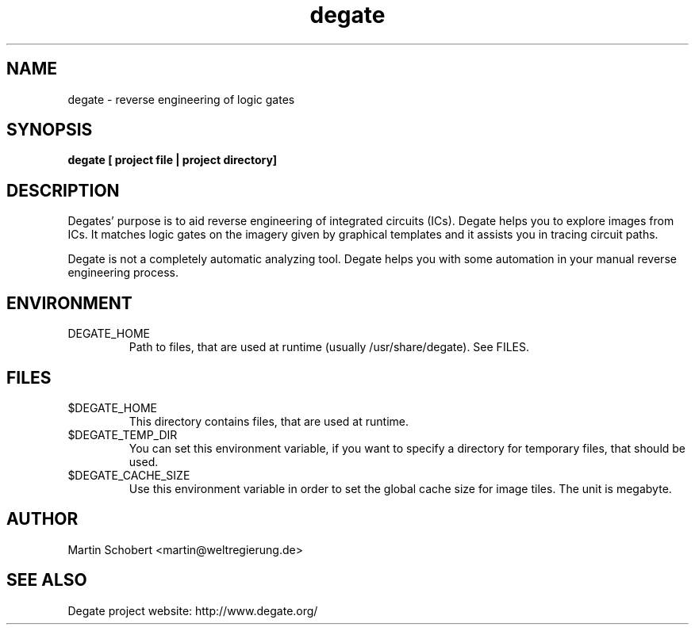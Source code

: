 .TH degate 1 "August 23, 2010" "Version 0.0.9"
.SH NAME
degate \- reverse engineering of logic gates
.SH SYNOPSIS
.B degate [ project file | project directory]
.SH DESCRIPTION
Degates' purpose is to aid reverse engineering of integrated circuits (ICs). Degate helps you to explore images from ICs. It matches logic gates  on the imagery given by graphical templates and it assists you in tracing circuit paths.
.PP
Degate is not a completely automatic analyzing tool. Degate helps you with some automation in your manual reverse engineering process. 
.SH ENVIRONMENT
.TP
DEGATE_HOME
Path to files, that are used at runtime (usually /usr/share/degate). See FILES.
.SH FILES
.TP
$DEGATE_HOME
This directory contains files, that are used at runtime.
.TP
$DEGATE_TEMP_DIR
You can set this environment variable, if you want to specify a directory for temporary files, that should be used.
.TP
$DEGATE_CACHE_SIZE
Use this environment variable in order to set the global cache size for image tiles. The unit is megabyte.
.SH AUTHOR
Martin Schobert <martin@weltregierung.de>
.SH SEE ALSO
Degate project website: http://www.degate.org/

